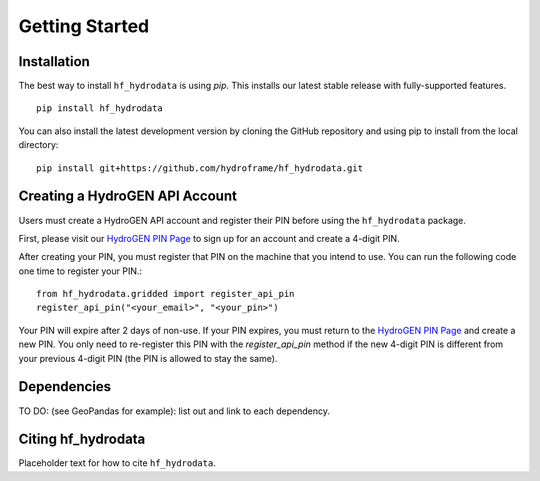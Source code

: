 .. _getting_started:

Getting Started
======================

Installation
------------
The best way to install ``hf_hydrodata`` is using `pip`. This installs our 
latest stable release with fully-supported features. ::

    pip install hf_hydrodata

You can also install the latest development version by cloning the GitHub repository and using pip
to install from the local directory::  

    pip install git+https://github.com/hydroframe/hf_hydrodata.git


Creating a HydroGEN API Account
----------------------------------
Users must create a HydroGEN API account and register their PIN before using the 
``hf_hydrodata`` package.

First, please visit our `HydroGEN PIN Page <https://hydrogen.princeton.edu/pin>`_ to 
sign up for an account and create a 4-digit PIN.

After creating your PIN, you must register that PIN on the machine that you intend
to use. You can run the following code one time to register your PIN.::  

    from hf_hydrodata.gridded import register_api_pin
    register_api_pin("<your_email>", "<your_pin>")

Your PIN will expire after 2 days of non-use. If your PIN expires, you must return to
the `HydroGEN PIN Page <https://hydrogen.princeton.edu/pin>`_ and create a new PIN. 
You only need to re-register this PIN with the `register_api_pin` method if the 
new 4-digit PIN is different from your previous 4-digit PIN (the PIN is allowed
to stay the same).

Dependencies
------------
TO DO: (see GeoPandas for example): list out and link to each dependency.



Citing hf_hydrodata
--------------------
Placeholder text for how to cite ``hf_hydrodata``.